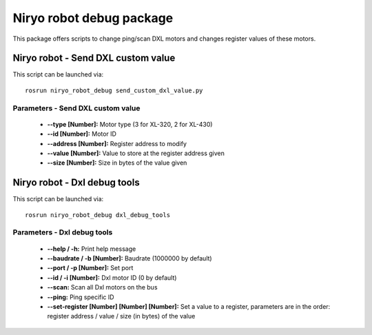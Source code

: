 Niryo robot debug package
====================================

This package offers scripts to change ping/scan DXL motors and changes register values of these motors.

Niryo robot - Send DXL custom value
------------------------------------
This script can be launched via:  ::

 rosrun niryo_robot_debug send_custom_dxl_value.py

Parameters - Send DXL custom value
^^^^^^^^^^^^^^^^^^^^^^^^^^^^^^^^^^^^
    - **--type [Number]:** Motor type (3 for XL-320, 2 for XL-430)
    - **--id [Number]:** Motor ID
    - **--address [Number]:** Register address to modify
    - **--value [Number]:** Value to store at the register address given
    - **--size [Number]:** Size in bytes of the value given

Niryo robot - Dxl debug tools
------------------------------------
This script can be launched via:  ::

 rosrun niryo_robot_debug dxl_debug_tools

Parameters - Dxl debug tools
^^^^^^^^^^^^^^^^^^^^^^^^^^^^^^^^^^^^
    - **--help / -h:** Print help message
    - **--baudrate / -b [Number]:** Baudrate (1000000 by default)
    - **--port / -p [Number]:** Set port
    - **--id / -i [Number]:** Dxl motor ID (0 by default)
    - **--scan:** Scan all Dxl motors on the bus
    - **--ping:** Ping specific ID
    - **--set-register [Number] [Number] [Number]:** Set a value to a register, parameters are in the order: register address / value / size (in bytes) of the value
